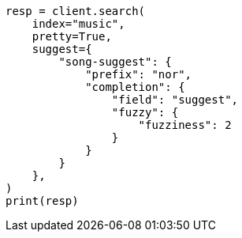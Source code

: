 // This file is autogenerated, DO NOT EDIT
// search/suggesters/completion-suggest.asciidoc:304

[source, python]
----
resp = client.search(
    index="music",
    pretty=True,
    suggest={
        "song-suggest": {
            "prefix": "nor",
            "completion": {
                "field": "suggest",
                "fuzzy": {
                    "fuzziness": 2
                }
            }
        }
    },
)
print(resp)
----
